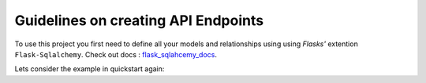 Guidelines on creating API Endpoints
====================================

To use this project you first need to define all your models and relationships using using 
`Flasks'` extention ``Flask-Sqlalchemy``. Check out docs : `flask_sqlahcemy_docs`_.

Lets consider the example in quickstart again:

.. _flask_sqlahcemy_docs: http://flask-sqlalchemy.pocoo.org/2.1/
